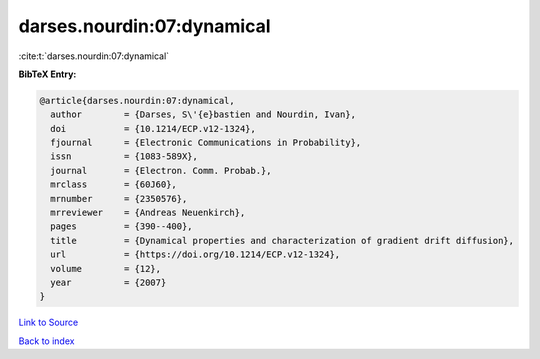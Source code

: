 darses.nourdin:07:dynamical
===========================

:cite:t:`darses.nourdin:07:dynamical`

**BibTeX Entry:**

.. code-block:: bibtex

   @article{darses.nourdin:07:dynamical,
     author        = {Darses, S\'{e}bastien and Nourdin, Ivan},
     doi           = {10.1214/ECP.v12-1324},
     fjournal      = {Electronic Communications in Probability},
     issn          = {1083-589X},
     journal       = {Electron. Comm. Probab.},
     mrclass       = {60J60},
     mrnumber      = {2350576},
     mrreviewer    = {Andreas Neuenkirch},
     pages         = {390--400},
     title         = {Dynamical properties and characterization of gradient drift diffusion},
     url           = {https://doi.org/10.1214/ECP.v12-1324},
     volume        = {12},
     year          = {2007}
   }

`Link to Source <https://doi.org/10.1214/ECP.v12-1324},>`_


`Back to index <../By-Cite-Keys.html>`_
